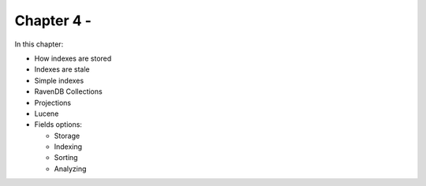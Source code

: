 Chapter 4 - 
****************************

In this chapter:

* How indexes are stored
* Indexes are stale
* Simple indexes
* RavenDB Collections
* Projections
* Lucene
* Fields options:

  * Storage
  * Indexing
  * Sorting
  * Analyzing
  